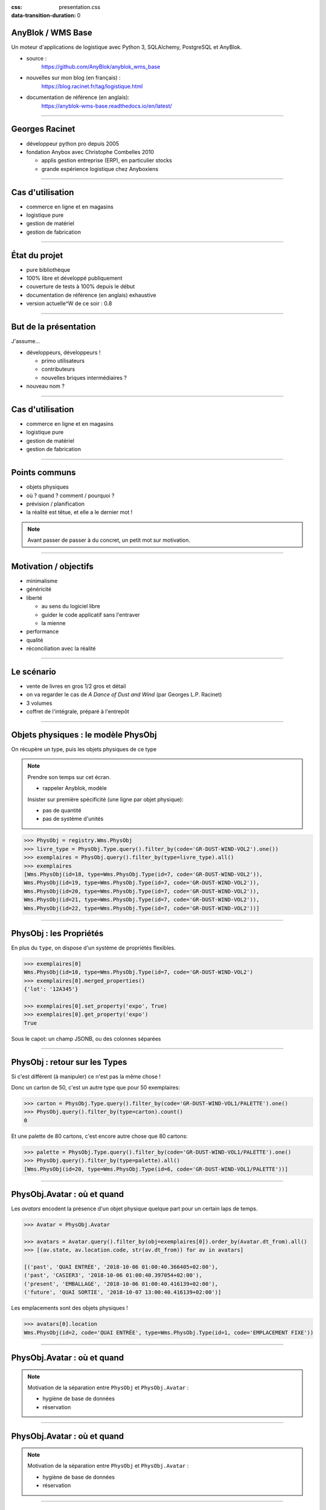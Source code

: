 :css: presentation.css
:data-transition-duration: 0

AnyBlok / WMS  Base
~~~~~~~~~~~~~~~~~~~

Un moteur d'applications de logistique avec Python 3, SQLAlchemy, PostgreSQL et AnyBlok.

.. TODO illustration

- source :
    https://github.com/AnyBlok/anyblok_wms_base
- nouvelles sur mon blog (en français) :
    https://blog.racinet.fr/tag/logistique.html
- documentation de référence (en anglais):
    https://anyblok-wms-base.readthedocs.io/en/latest/

====

Georges Racinet
~~~~~~~~~~~~~~~

- développeur python pro depuis 2005
- fondation Anybox avec Christophe Combelles 2010

  + applis gestion entreprise (ERP), en particulier stocks
  + grande expérience logistique chez Anyboxiens

====

Cas d'utilisation
~~~~~~~~~~~~~~~~~

- commerce en ligne et en magasins
- logistique pure
- gestion de matériel
- gestion de fabrication

====

État du projet
~~~~~~~~~~~~~~

- pure bibliothèque
- 100% libre et développé publiquement
- couverture de tests à 100% depuis le début
- documentation de référence (en anglais) exhaustive
- version actuelle^W de ce soir : 0.8

====

But de la présentation
~~~~~~~~~~~~~~~~~~~~~~

J'assume…

- développeurs, développeurs !

  + primo utilisateurs
  + contributeurs
  + nouvelles briques intermédiaires ?

- nouveau nom ?

====

Cas d'utilisation
~~~~~~~~~~~~~~~~~

- commerce en ligne et en magasins
- logistique pure
- gestion de matériel
- gestion de fabrication

====

Points communs
~~~~~~~~~~~~~~

- objets physiques
- où ? quand ? comment / pourquoi ?
- prévision / planification
- la réalité est têtue, et elle a le dernier mot !

.. note:: Avant passer de passer à du concret, un petit mot sur motivation.


=====

Motivation / objectifs
~~~~~~~~~~~~~~~~~~~~~~

- minimalisme
- généricité
- liberté

  + au sens du logiciel libre
  + guider le code applicatif sans l'entraver
  + la mienne

- performance
- qualité
- réconciliation avec la réalité

=====

Le scénario
~~~~~~~~~~~

- vente de livres en gros 1/2 gros et détail
- on va regarder le cas de *A Dance of Dust and Wind* (par Georges L.P.
  Racinet)
- 3 volumes
- coffret de l'intégrale, préparé à l'entrepôt

=====

Objets physiques : le modèle PhysObj
~~~~~~~~~~~~~~~~~~~~~~~~~~~~~~~~~~~~

On récupère un type, puis les objets physiques de ce type

.. note::
         Prendre son temps sur cet écran.

         - rappeler Anyblok, modèle

         Insister sur première spécificité (une ligne par objet physique):

         - pas de quantité
         - pas de système d'unités

.. code:: python

     >>> PhysObj = registry.Wms.PhysObj
     >>> livre_type = PhysObj.Type.query().filter_by(code='GR-DUST-WIND-VOL2').one())
     >>> exemplaires = PhysObj.query().filter_by(type=livre_type).all()
     >>> exemplaires
     [Wms.PhysObj(id=18, type=Wms.PhysObj.Type(id=7, code='GR-DUST-WIND-VOL2')),
     Wms.PhysObj(id=19, type=Wms.PhysObj.Type(id=7, code='GR-DUST-WIND-VOL2')),
     Wms.PhysObj(id=20, type=Wms.PhysObj.Type(id=7, code='GR-DUST-WIND-VOL2')),
     Wms.PhysObj(id=21, type=Wms.PhysObj.Type(id=7, code='GR-DUST-WIND-VOL2')),
     Wms.PhysObj(id=22, type=Wms.PhysObj.Type(id=7, code='GR-DUST-WIND-VOL2'))]

====

PhysObj : les Propriétés
~~~~~~~~~~~~~~~~~~~~~~~~

En plus du ``type``, on dispose d'un système de propriétés flexibles.

.. code:: python

     >>> exemplaires[0]
     Wms.PhysObj(id=18, type=Wms.PhysObj.Type(id=7, code='GR-DUST-WIND-VOL2')
     >>> exemplaires[0].merged_properties()
     {'lot': '12A345'}

     >>> exemplaires[0].set_property('expo', True)
     >>> exemplaires[0].get_property('expo')
     True

Sous le capot: un champ JSONB, ou des colonnes séparées

====

PhysObj : retour sur les Types
~~~~~~~~~~~~~~~~~~~~~~~~~~~~~~

Si c'est différent (à manipuler) ce n'est pas la même chose !

Donc un carton de 50, c'est un autre type que pour 50 exemplaires:

.. code:: python

    >>> carton = PhysObj.Type.query().filter_by(code='GR-DUST-WIND-VOL1/PALETTE').one()
    >>> PhysObj.query().filter_by(type=carton).count()
    0

Et une palette de 80 cartons, c'est encore autre chose que 80
cartons:

.. code:: python

    >>> palette = PhysObj.Type.query().filter_by(code='GR-DUST-WIND-VOL1/PALETTE').one()
    >>> PhysObj.query().filter_by(type=palette).all()
    [Wms.PhysObj(id=20, type=Wms.PhysObj.Type(id=6, code='GR-DUST-WIND-VOL1/PALETTE'))]

====

PhysObj.Avatar : où et quand
~~~~~~~~~~~~~~~~~~~~~~~~~~~~

Les *avatars* encodent la présence d'un objet physique quelque part
pour un certain laps de temps.

.. code:: python

   >>> Avatar = PhysObj.Avatar

   >>> avatars = Avatar.query().filter_by(obj=exemplaires[0]).order_by(Avatar.dt_from).all()
   >>> [(av.state, av.location.code, str(av.dt_from)) for av in avatars]

   [('past', 'QUAI ENTRÉE', '2018-10-06 01:00:40.366405+02:00'),
   ('past', 'CASIER3', '2018-10-06 01:00:40.397054+02:00'),
   ('present', 'EMBALLAGE', '2018-10-06 01:00:40.416139+02:00'),
   ('future', 'QUAI SORTIE', '2018-10-07 13:00:40.416139+02:00')]

Les emplacements sont des objets physiques !

.. code:: python

   >>> avatars[0].location
   Wms.PhysObj(id=2, code='QUAI ENTRÉE', type=Wms.PhysObj.Type(id=1, code='EMPLACEMENT FIXE'))

====

PhysObj.Avatar : où et quand
~~~~~~~~~~~~~~~~~~~~~~~~~~~~

.. image:: av_succession.png
..   :width: 906
..   :height: 581

.. note:: Motivation de la séparation entre ``PhysObj`` et ``PhysObj.Avatar`` :

          - hygiène de base de données
          - réservation

====

PhysObj.Avatar : où et quand
~~~~~~~~~~~~~~~~~~~~~~~~~~~~

.. image:: av_succession_ops.png
..   :width: 906
..   :height: 581

.. note:: Motivation de la séparation entre ``PhysObj`` et ``PhysObj.Avatar`` :

          - hygiène de base de données
          - réservation

====

Opérations
~~~~~~~~~~

.. code:: python

   >>> op = avatars[-1].reason
   >>> op
   Model.Wms.Operation.Move(id=17, state='planned',
                            input=Wms.PhysObj.Avatar(...),
                            destination=Wms.PhysObj(id=4, code='QUAI SORTIE',  ...)
   >>> op.execute()
   >>> avatars[-1].state
   'present'

et pour finir, expédions !

.. code:: python

   >>> registry.Wms.Operation.Departure.create(input=avatars[-1], state='done')
   >>> avatars[-1].state
   'past'

====

Pas de modèle ``Wms.Location``  ?
~~~~~~~~~~~~~~~~~~~~~~~~~~~~~~~~~

Une certaine indirection…

.. image:: av_loc_chain.png
    :width: 777px
    :height: 225px

.. note:: AnyBlok / Wms Base fournit ce qu'il faut pour les quantités de
          stocks.

Avantages
---------

- Cas hybrides: racks et bacs, chariots
- Opérations: déplacer, recevoir etc des emplacements
- Typages et propriétés: poubelle, zones techniques

====

Opérations : cycle de vie
~~~~~~~~~~~~~~~~~~~~~~~~~

- les opérations planifiées peuvent être :

   + annulées : ``cancel()``
   + exécutées : ``execute()``
   + commencées : ``start()``

- les opérations faites peuvent être :

  + complètement oubliées : ``obliviate()``
  + renversées par planification d'une inverse *si possible* :
    ``plan_revert()``

====

Opérations : cycle de vie
~~~~~~~~~~~~~~~~~~~~~~~~~

.. image:: operation_lifecycle.png


====

Opérations disponibles
~~~~~~~~~~~~~~~~~~~~~~

- ``Arrival`` : entrée d'objets dans le système
- ``Departure`` : sortie d'objets du système
- ``Move`` : déplacement d'un objet
- ``Unpack`` : déballage
- ``Assembly`` : fabrications simples et empaquetages
- ``Observation`` : changements non ontologiques
- ``Apparition``, ``Disparition`` et ``Teleportation``: homologues de
  ``Arrival``, ``Departure`` et ``Move`` pour les inventaires.

====

Composants d'Anyblok / Wms Base
~~~~~~~~~~~~~~~~~~~~~~~~~~~~~~~

Jusqu'ici, c'était le Blok wms-core. Il y a aussi :

- wms-reservation

  + fonctionnel (FIFO)
  + passage à l'échelle (réduction concurrence DB par préselection)

- wms-quantity : pour les marchandises en vrac

====

Développements futurs
~~~~~~~~~~~~~~~~~~~~~

https://anyblok-wms-base.readthedocs.io/en/latest/improvements.html

Beaucoup de choses intéressantes restent à faire :

- opérations : start() / complete() / abort()
- réécriture de prévisionnel (planification par affinage)
- optimisations en tout genre
- interface utilisateur basique (attention au mauvais générique)
- enrichissement du système de réservations :

  + opérations autorisées
  + gestion des imprévus

- fédération
- nouveaux Bloks intermédiaires :

  + inventaires (pour très bientôt)
  + capacité des emplacements / conteneurs
  + positions *(slots)* dans les emplacements / conteneurs
  + vos idées…

====

But de la présentation
~~~~~~~~~~~~~~~~~~~~~~

Je reviens sur l'objectif initial…

- lancer un petit écosystème

  + primo utilisateurs
  + contributeurs
  + nouvelles briques intermédiaires ?

- nouveau nom ?

====

À vous pour les questions et suggestions !
~~~~~~~~~~~~~~~~~~~~~~~~~~~~~~~~~~~~~~~~~~

====

Complément : déballage
~~~~~~~~~~~~~~~~~~~~~~

.. code:: python

   >>> palette
   Wms.PhysObj.Type(id=7, code='GR-DUST-WIND-VOL1/PALETTE')
   >>> palette_av = Avatar.query().join(Avatar.obj).filter_by(type=palette).one()
   >>> palette_av.state, palette_av.location.code
   ('present', 'SALLE1')
   >>> unpack = registry.Wms.Operation.Unpack.create(input=palette_av, state='done')
   >>> len(unpack.outcomes)
   81

   >>> set((avatar.state, avatar.obj.type.code, avatar.location.code)
   ...     for avatar in unpack.outcomes)
   {('present', 'GR-DUST-WIND-VOL1/CARTON', 'SALLE1'),
   ('present', 'PALETTE SUPPORT', 'SALLE1')}

====

Déballage (déclaration)
~~~~~~~~~~~~~~~~~~~~~~~

.. code:: python

   >>> palette
   Wms.PhysObj.Type(id=7, code='GR-DUST-WIND-VOL1/PALETTE')
   >>> palette.behaviours['unpack']
   {'outcomes': [{'forward_properties': ['lot'],
                  'quantity': 80,
                  'required_properties': [],
                  'type': 'GR-DUST-WIND-VOL1/CARTON'},
                 {'forward_properties': [],
                 'quantity': 1,
                 'required_properties': [],
                 'type': 'PALETTE SUPPORT'}]}}

